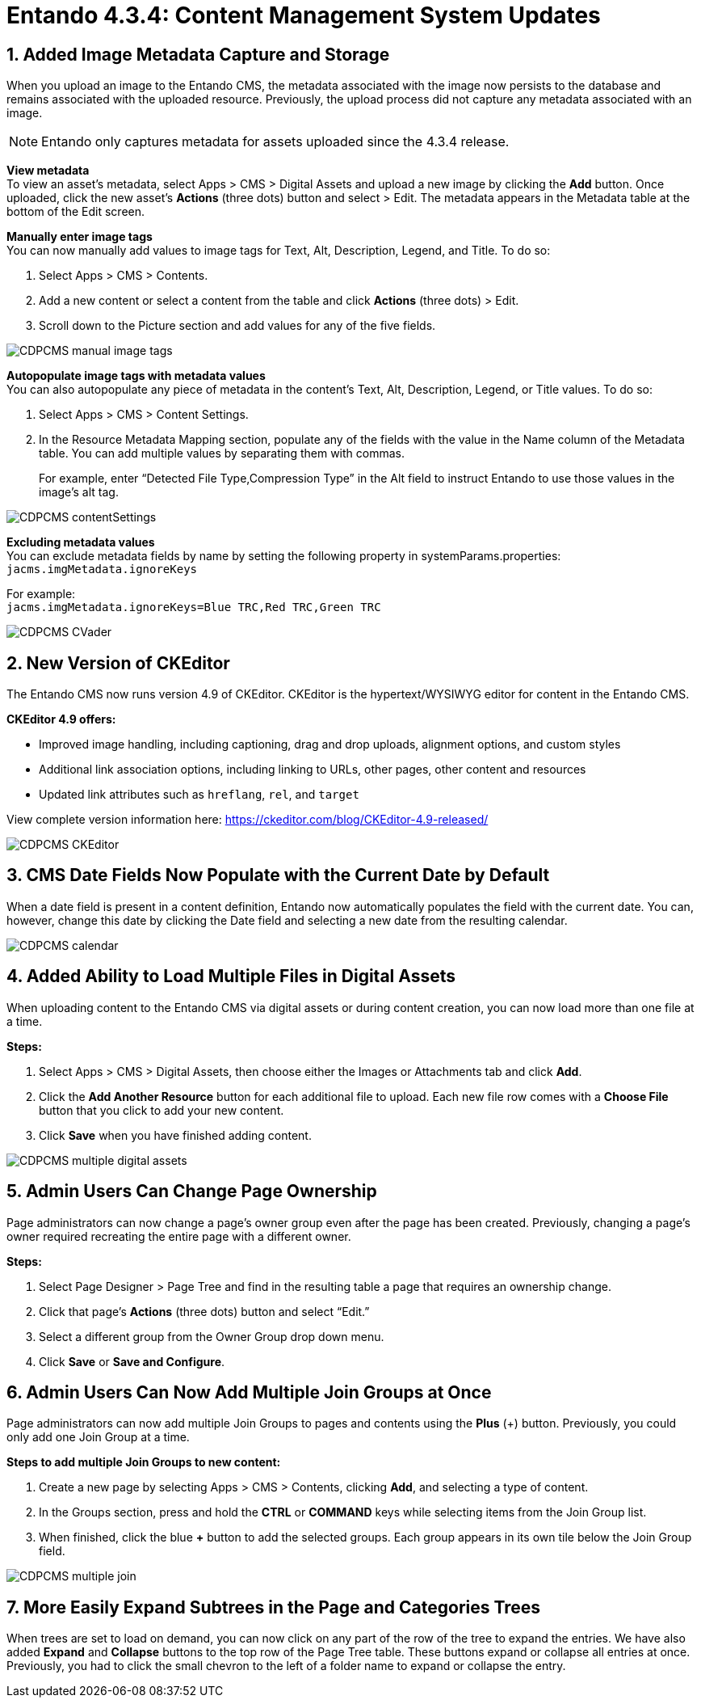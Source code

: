 = Entando 4.3.4: Content Management System Updates

:sectnums:
:imagesdir: ../images


== Added Image Metadata Capture and Storage
When you upload an image to the Entando CMS, the metadata associated with the image now persists to the database and remains associated with the uploaded resource. Previously, the upload process did not capture any metadata associated with an image.

[NOTE]
====
Entando only captures metadata for assets uploaded since the 4.3.4 release.
====

*View metadata* +
To view an asset’s metadata, select Apps > CMS > Digital Assets and upload a new image by clicking the *Add* button. Once uploaded, click the new asset’s *Actions* (three dots) button and select > Edit. The metadata appears in the Metadata table at the bottom of the Edit screen.

*Manually enter image tags* +
You can now manually add values to image tags for Text, Alt, Description, Legend, and Title. To do so:

. Select Apps > CMS > Contents.
. Add a new content or select a content from the table and click *Actions* (three dots) > Edit.
. Scroll down to the Picture section and add values for any of the five fields.

image::CDPCMS_manual_image_tags.png[]


*Autopopulate image tags with metadata values* +
You can also autopopulate any piece of metadata in the content’s Text, Alt, Description, Legend, or Title values. To do so:

. Select Apps > CMS > Content Settings.
. In the Resource Metadata Mapping section, populate any of the fields with the value in the Name column of the Metadata table. You can add multiple values by separating them with commas. +
+
For example, enter “Detected File Type,Compression Type” in the Alt field to instruct Entando to use those values in the image’s alt tag.

image::CDPCMS_contentSettings.png[]


*Excluding metadata values* +
You can exclude metadata fields by name by setting the following property in systemParams.properties:
`+jacms.imgMetadata.ignoreKeys+`

For example: +
`+jacms.imgMetadata.ignoreKeys=Blue TRC,Red TRC,Green TRC+`

image::CDPCMS_CVader.png[]

== New Version of CKEditor
The Entando CMS now runs version 4.9 of CKEditor. CKEditor is the hypertext/WYSIWYG editor for content in the Entando CMS.

*CKEditor 4.9 offers:*

* Improved image handling, including captioning, drag and drop uploads, alignment options, and custom styles
* Additional link association options, including linking to URLs, other pages, other content and resources
* Updated link attributes such as `+hreflang+`, `+rel+`, and `+target+`

View complete version information here: https://ckeditor.com/blog/CKEditor-4.9-released/

image::CDPCMS_CKEditor.png[]

== CMS Date Fields Now Populate with the Current Date by Default
When a date field is present in a content definition, Entando now automatically populates the field with the current date. You can, however, change this date by clicking the Date field and selecting a new date from the resulting calendar.

image::CDPCMS_calendar.png[]

== Added Ability to Load Multiple Files in Digital Assets
When uploading content to the Entando CMS via digital assets or during content creation, you can now load more than one file at a time.

*Steps:*

. Select Apps > CMS > Digital Assets, then choose either the Images or Attachments tab and click *Add*.
. Click the *Add Another Resource* button for each additional file to upload. Each new file row comes with a *Choose File* button that you click to add your new content.
. Click *Save* when you have finished adding content.

image::CDPCMS_multiple_digital_assets.png[]


== Admin Users Can Change Page Ownership
Page administrators can now change a page’s owner group even after the page has been created. Previously, changing a page’s owner required recreating the entire page with a different owner.

*Steps:*

. Select Page Designer > Page Tree and find in the resulting table a page that requires an ownership change.
. Click that page’s *Actions* (three dots) button and select “Edit.”
. Select a different group from the Owner Group drop down menu.
. Click *Save* or *Save and Configure*.


== Admin Users Can Now Add Multiple Join Groups at Once
Page administrators can now add multiple Join Groups to pages and contents using the *Plus* (+) button. Previously, you could only add one Join Group at a time.

*Steps to add multiple Join Groups to new content:*

. Create a new page by selecting Apps > CMS > Contents, clicking *Add*, and selecting a type of content.
. In the Groups section, press and hold the *CTRL* or *COMMAND* keys while selecting items from the Join Group list.
. When finished, click the blue *+* button to add the selected groups. Each group appears in its own tile below the Join Group field. 

image::CDPCMS_multiple_join.png[]

== More Easily Expand Subtrees in the Page and Categories Trees
When trees are set to load on demand, you can now click on any part of the row of the tree to expand the entries. We have also added *Expand* and *Collapse* buttons to the top row of the Page Tree table. These buttons expand or collapse all entries at once. Previously, you had to click the small chevron to the left of a folder name to expand or collapse the entry.
